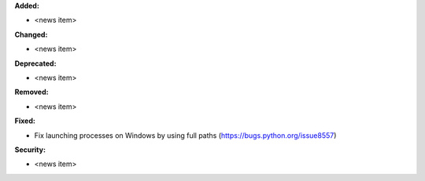 **Added:**

* <news item>

**Changed:**

* <news item>

**Deprecated:**

* <news item>

**Removed:**

* <news item>

**Fixed:**

* Fix launching processes on Windows by using full paths (https://bugs.python.org/issue8557)

**Security:**

* <news item>
